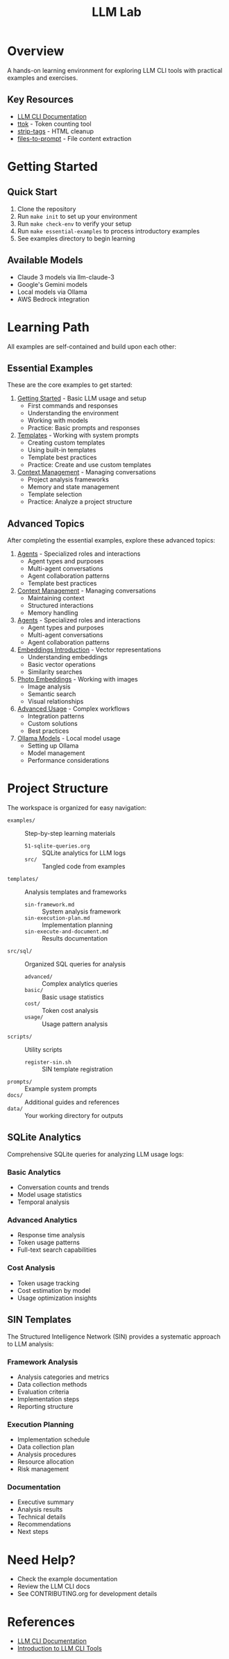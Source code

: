#+TITLE: LLM Lab
#+STARTUP: showeverything

* Overview
A hands-on learning environment for exploring LLM CLI tools with practical examples and exercises.

** Key Resources
- [[https://llm.datasette.io/en/stable/help.html][LLM CLI Documentation]]
- [[https://github.com/simonw/ttok][ttok]] - Token counting tool
- [[https://github.com/simonw/strip-tags][strip-tags]] - HTML cleanup
- [[https://github.com/simonw/files-to-prompt][files-to-prompt]] - File content extraction

* Getting Started

** Quick Start
1. Clone the repository
2. Run ~make init~ to set up your environment
3. Run ~make check-env~ to verify your setup
4. Run ~make essential-examples~ to process introductory examples
5. See examples directory to begin learning

** Available Models
- Claude 3 models via llm-claude-3
- Google's Gemini models
- Local models via Ollama
- AWS Bedrock integration

* Learning Path
All examples are self-contained and build upon each other:

** Essential Examples
These are the core examples to get started:

1. [[file:examples/00-getting-started.org][Getting Started]] - Basic LLM usage and setup
   - First commands and responses
   - Understanding the environment
   - Working with models
   - Practice: Basic prompts and responses

2. [[file:examples/01-templates.org][Templates]] - Working with system prompts
   - Creating custom templates
   - Using built-in templates
   - Template best practices
   - Practice: Create and use custom templates

3. [[file:examples/02-context-management.org][Context Management]] - Managing conversations
   - Project analysis frameworks
   - Memory and state management
   - Template selection
   - Practice: Analyze a project structure

** Advanced Topics
After completing the essential examples, explore these advanced topics:

1. [[file:examples/03-agents.org][Agents]] - Specialized roles and interactions
   - Agent types and purposes
   - Multi-agent conversations
   - Agent collaboration patterns
   - Template best practices

3. [[file:examples/02-context-management.org][Context Management]] - Managing conversations
   - Maintaining context
   - Structured interactions
   - Memory handling

4. [[file:examples/03-agents.org][Agents]] - Specialized roles and interactions
   - Agent types and purposes
   - Multi-agent conversations
   - Agent collaboration patterns

5. [[file:examples/04-embeddings-intro.org][Embeddings Introduction]] - Vector representations
   - Understanding embeddings
   - Basic vector operations
   - Similarity searches

6. [[file:examples/05-photo-embeddings.org][Photo Embeddings]] - Working with images
   - Image analysis
   - Semantic search
   - Visual relationships

7. [[file:examples/06-advanced-usage.org][Advanced Usage]] - Complex workflows
   - Integration patterns
   - Custom solutions
   - Best practices

8. [[file:examples/50-ollama-models.org][Ollama Models]] - Local model usage
   - Setting up Ollama
   - Model management
   - Performance considerations

* Project Structure
The workspace is organized for easy navigation:

- ~examples/~ :: Step-by-step learning materials
  - ~51-sqlite-queries.org~ :: SQLite analytics for LLM logs
  - ~src/~ :: Tangled code from examples
- ~templates/~ :: Analysis templates and frameworks
  - ~sin-framework.md~ :: System analysis framework
  - ~sin-execution-plan.md~ :: Implementation planning
  - ~sin-execute-and-document.md~ :: Results documentation
- ~src/sql/~ :: Organized SQL queries for analysis
  - ~advanced/~ :: Complex analytics queries
  - ~basic/~ :: Basic usage statistics
  - ~cost/~ :: Token cost analysis
  - ~usage/~ :: Usage pattern analysis
- ~scripts/~ :: Utility scripts
  - ~register-sin.sh~ :: SIN template registration
- ~prompts/~ :: Example system prompts
- ~docs/~ :: Additional guides and references
- ~data/~ :: Your working directory for outputs

** SQLite Analytics
Comprehensive SQLite queries for analyzing LLM usage logs:

*** Basic Analytics
- Conversation counts and trends
- Model usage statistics
- Temporal analysis

*** Advanced Analytics
- Response time analysis
- Token usage patterns
- Full-text search capabilities

*** Cost Analysis
- Token usage tracking
- Cost estimation by model
- Usage optimization insights

** SIN Templates
The Structured Intelligence Network (SIN) provides a systematic approach to LLM analysis:

*** Framework Analysis
- Analysis categories and metrics
- Data collection methods
- Evaluation criteria
- Implementation steps
- Reporting structure

*** Execution Planning
- Implementation schedule
- Data collection plan
- Analysis procedures
- Resource allocation
- Risk management

*** Documentation
- Executive summary
- Analysis results
- Technical details
- Recommendations
- Next steps

* Need Help?
- Check the example documentation
- Review the LLM CLI docs
- See CONTRIBUTING.org for development details

* References
- [[https://llm.datasette.io/][LLM CLI Documentation]]
- [[https://simonwillison.net/2023/May/18/cli-tools-for-llms/][Introduction to LLM CLI Tools]]
